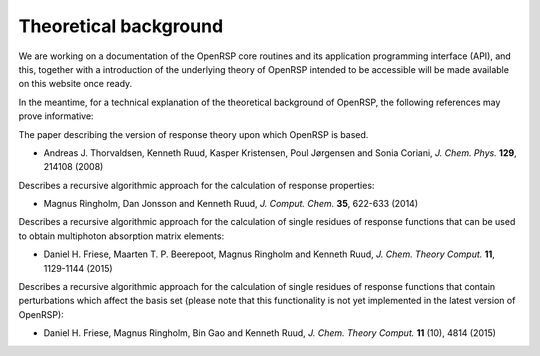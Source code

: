 .. _chapter_theoretical_background:

Theoretical background
======================

We are working on a documentation of the OpenRSP core routines and its application programming
interface (API), and this, together with a introduction of the underlying theory of OpenRSP 
intended to be accessible will be made available on this website once ready.

In the meantime, for a technical explanation of the theoretical background of OpenRSP, the 
following references may prove informative:

The paper describing the version of response theory upon which OpenRSP is based.

* Andreas J. Thorvaldsen, Kenneth Ruud, Kasper Kristensen, Poul Jørgensen and Sonia Coriani, *J. Chem. Phys.* **129**, 214108 (2008)

Describes a recursive algorithmic approach for the calculation of response properties:

* Magnus Ringholm, Dan Jonsson and Kenneth Ruud, *J. Comput. Chem.* **35**, 622-633 (2014)

Describes a recursive algorithmic approach for the calculation of single residues of response functions that can be used to obtain multiphoton absorption matrix elements:

* Daniel H. Friese, Maarten T. P. Beerepoot, Magnus Ringholm and Kenneth Ruud, *J. Chem. Theory Comput.* **11**, 1129-1144 (2015)

Describes a recursive algorithmic approach for the calculation of single residues of response functions that contain perturbations which affect the basis set (please note that this functionality is not yet implemented in the latest version of OpenRSP):

* Daniel H. Friese, Magnus Ringholm, Bin Gao and Kenneth Ruud, *J. Chem. Theory Comput.* **11** (10), 4814 (2015)

